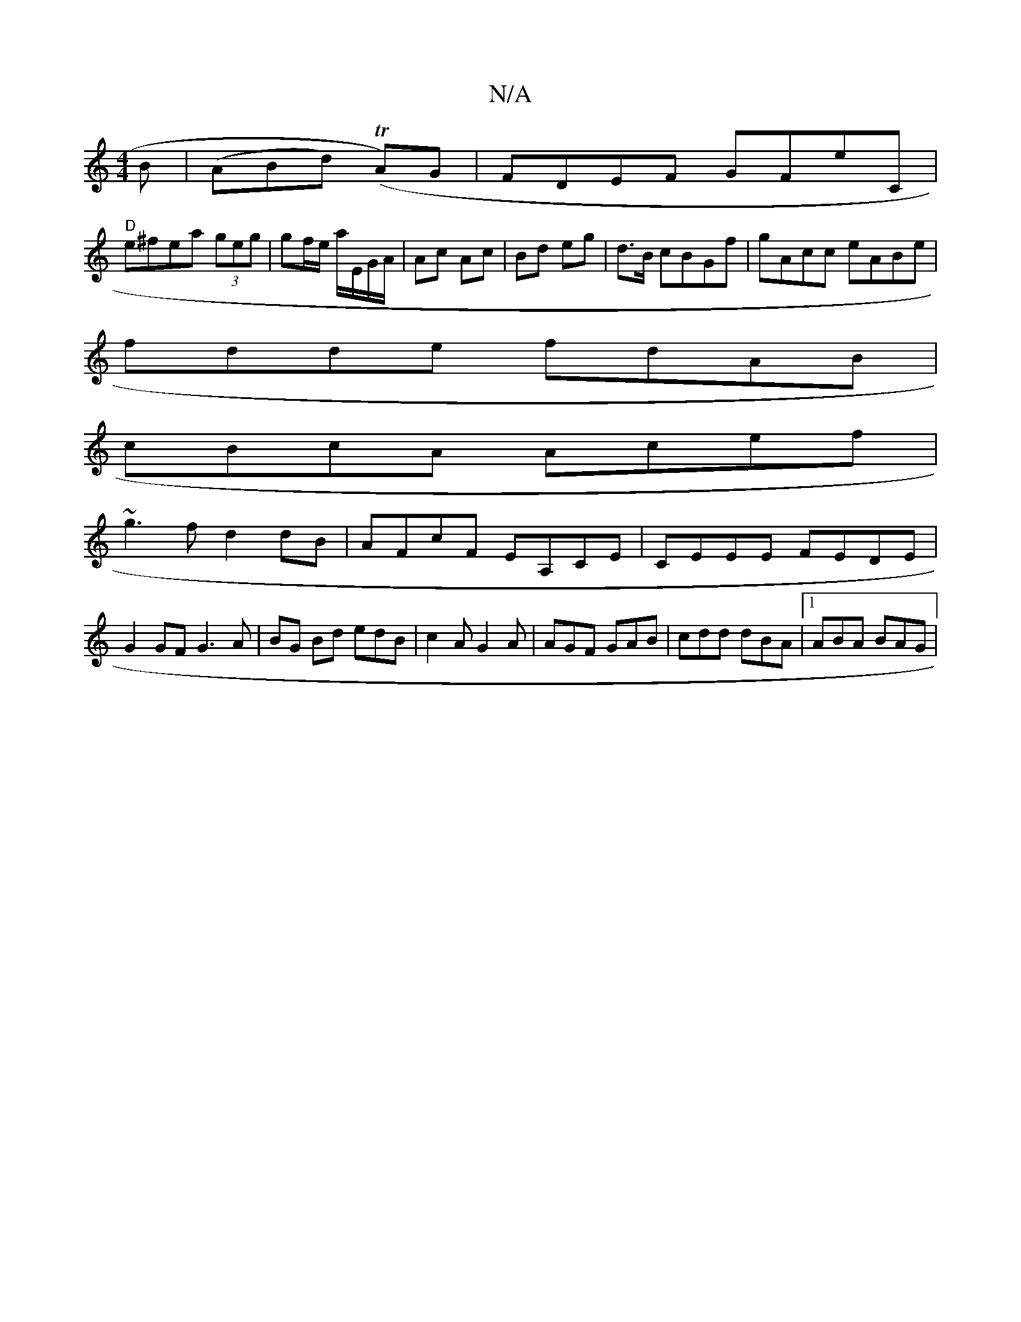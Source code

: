 X:1
T:N/A
M:4/4
R:N/A
K:Cmajor
B |(ABd) (TA)G | FDEF GFE'C|
"D"e^fea (3geg|gf/e/ a/E/G/A/|Ac Ac|Bd eg|d>B cBGf|gAcc eABe|
fdde fdAB|
cBcA Acef|
~g3f d2 dB|AFcF EA,CE|CEEE FEDE|G2 GF G3A|BG Bd edB|c2A G2A|AGF GAB|cdd dBA|1 ABA BAG |